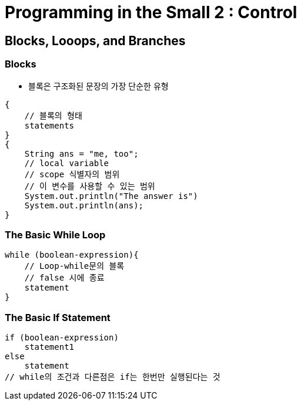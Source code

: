 = Programming in the Small 2 : Control

== Blocks, Looops, and Branches

=== Blocks
- 블록은 구조화된 문장의 가장 단순한 유형

[source, java]
{
    // 블록의 형태
    statements
}
{
    String ans = "me, too";
    // local variable
    // scope 식별자의 범위
    // 이 변수를 사용할 수 있는 범위
    System.out.println("The answer is")
    System.out.println(ans);
}

=== The Basic While Loop
[source, java]
while (boolean-expression){
    // Loop-while문의 블록
    // false 시에 종료
    statement
}

=== The Basic If Statement
[source, java]
if (boolean-expression)
    statement1
else
    statement
// while의 조건과 다른점은 if는 한번만 실행된다는 것
